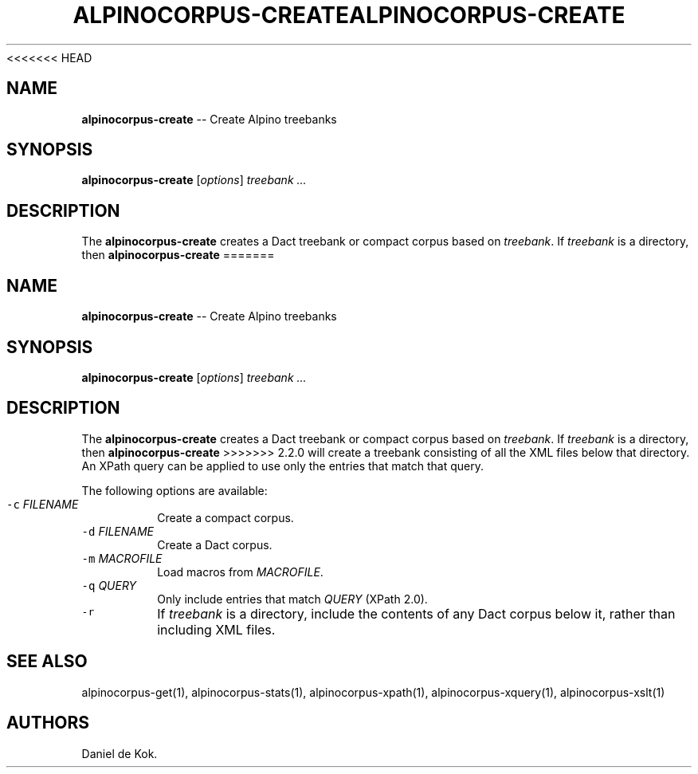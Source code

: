 <<<<<<< HEAD
.TH ALPINOCORPUS-CREATE 1 "Nov 19, 2012" 
.SH NAME
.PP
\f[B]alpinocorpus-create\f[] -- Create Alpino treebanks
.SH SYNOPSIS
.PP
\f[B]alpinocorpus-create\f[] [\f[I]options\f[]] \f[I]treebank ...\f[]
.SH DESCRIPTION
.PP
The \f[B]alpinocorpus-create\f[] creates a Dact treebank or compact
corpus based on \f[I]treebank\f[].
If \f[I]treebank\f[] is a directory, then \f[B]alpinocorpus-create\f[]
=======
.TH "ALPINOCORPUS\-CREATE" "1" "Nov 19, 2012" "" ""
.SH NAME
.PP
\f[B]alpinocorpus\-create\f[] \-\- Create Alpino treebanks
.SH SYNOPSIS
.PP
\f[B]alpinocorpus\-create\f[] [\f[I]options\f[]] \f[I]treebank ...\f[]
.SH DESCRIPTION
.PP
The \f[B]alpinocorpus\-create\f[] creates a Dact treebank or compact
corpus based on \f[I]treebank\f[].
If \f[I]treebank\f[] is a directory, then \f[B]alpinocorpus\-create\f[]
>>>>>>> 2.2.0
will create a treebank consisting of all the XML files below that
directory.
An XPath query can be applied to use only the entries that match that
query.
.PP
The following options are available:
.TP
.B \f[C]\-c\f[] \f[I]FILENAME\f[]
Create a compact corpus.
.RS
.RE
.TP
.B \f[C]\-d\f[] \f[I]FILENAME\f[]
Create a Dact corpus.
.RS
.RE
.TP
.B \f[C]\-m\f[] \f[I]MACROFILE\f[]
Load macros from \f[I]MACROFILE\f[].
.RS
.RE
.TP
.B \f[C]\-q\f[] \f[I]QUERY\f[]
Only include entries that match \f[I]QUERY\f[] (XPath 2.0).
.RS
.RE
.TP
.B \f[C]\-r\f[]
If \f[I]treebank\f[] is a directory, include the contents of any Dact
corpus below it, rather than including XML files.
.RS
.RE
.SH SEE ALSO
.PP
alpinocorpus\-get(1), alpinocorpus\-stats(1), alpinocorpus\-xpath(1),
alpinocorpus\-xquery(1), alpinocorpus\-xslt(1)
.SH AUTHORS
Daniel de Kok.
